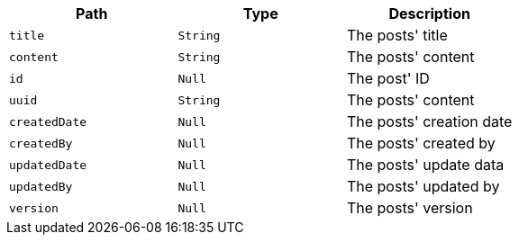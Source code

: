 |===
|Path|Type|Description

|`title`
|`String`
|The posts' title

|`content`
|`String`
|The posts' content

|`id`
|`Null`
|The post' ID

|`uuid`
|`String`
|The posts' content

|`createdDate`
|`Null`
|The posts' creation date

|`createdBy`
|`Null`
|The posts' created by

|`updatedDate`
|`Null`
|The posts' update data

|`updatedBy`
|`Null`
|The posts' updated by

|`version`
|`Null`
|The posts' version

|===